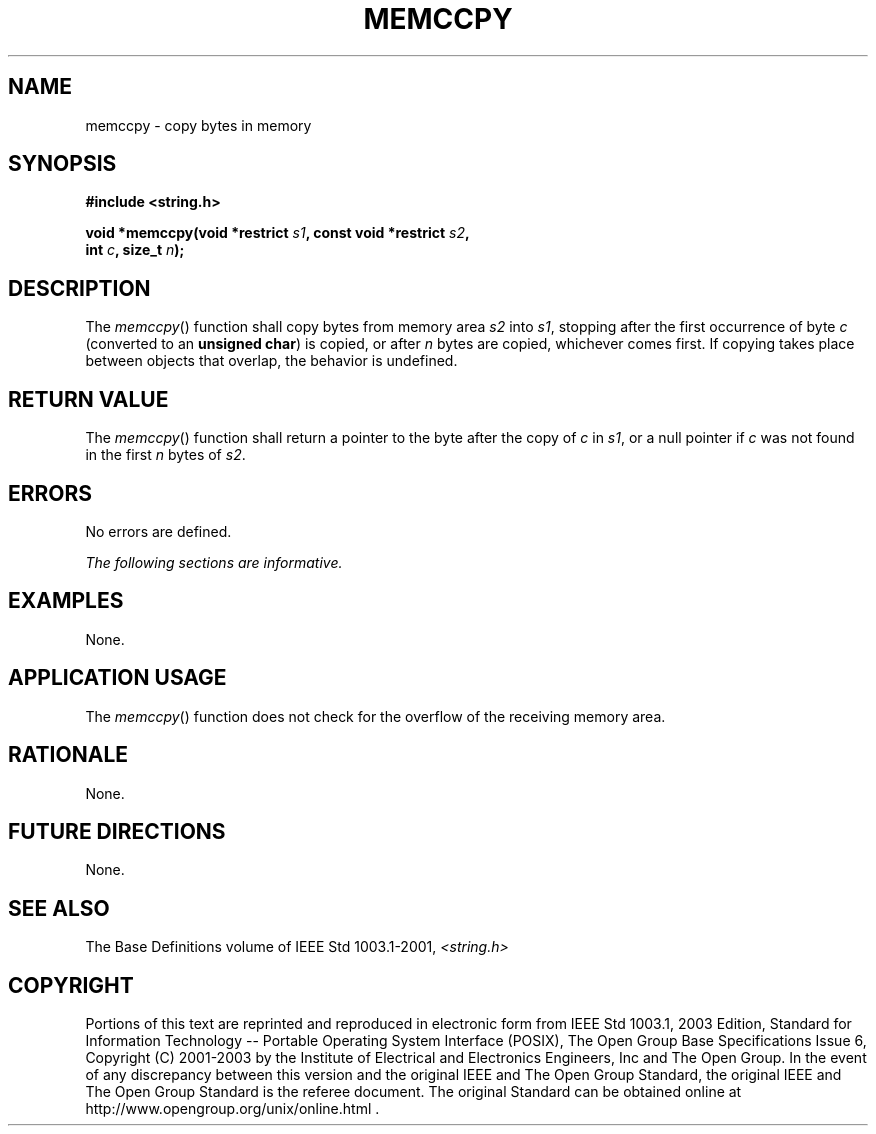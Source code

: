 .\" Copyright (c) 2001-2003 The Open Group, All Rights Reserved 
.TH "MEMCCPY" 3 2003 "IEEE/The Open Group" "POSIX Programmer's Manual"
.\" memccpy 
.SH NAME
memccpy \- copy bytes in memory
.SH SYNOPSIS
.LP
\fB#include <string.h>
.br
.sp
void *memccpy(void *restrict\fP \fIs1\fP\fB, const void *restrict\fP
\fIs2\fP\fB,
.br
\ \ \ \ \ \  int\fP \fIc\fP\fB, size_t\fP \fIn\fP\fB); \fP
\fB
.br
\fP
.SH DESCRIPTION
.LP
The \fImemccpy\fP() function shall copy bytes from memory area \fIs2\fP
into \fIs1\fP, stopping after the first occurrence of
byte \fIc\fP (converted to an \fBunsigned char\fP) is copied, or after
\fIn\fP bytes are copied, whichever comes first. If
copying takes place between objects that overlap, the behavior is
undefined.
.SH RETURN VALUE
.LP
The \fImemccpy\fP() function shall return a pointer to the byte after
the copy of \fIc\fP in \fIs1\fP, or a null pointer if
\fIc\fP was not found in the first \fIn\fP bytes of \fIs2\fP.
.SH ERRORS
.LP
No errors are defined.
.LP
\fIThe following sections are informative.\fP
.SH EXAMPLES
.LP
None.
.SH APPLICATION USAGE
.LP
The \fImemccpy\fP() function does not check for the overflow of the
receiving memory area.
.SH RATIONALE
.LP
None.
.SH FUTURE DIRECTIONS
.LP
None.
.SH SEE ALSO
.LP
The Base Definitions volume of IEEE\ Std\ 1003.1-2001, \fI<string.h>\fP
.SH COPYRIGHT
Portions of this text are reprinted and reproduced in electronic form
from IEEE Std 1003.1, 2003 Edition, Standard for Information Technology
-- Portable Operating System Interface (POSIX), The Open Group Base
Specifications Issue 6, Copyright (C) 2001-2003 by the Institute of
Electrical and Electronics Engineers, Inc and The Open Group. In the
event of any discrepancy between this version and the original IEEE and
The Open Group Standard, the original IEEE and The Open Group Standard
is the referee document. The original Standard can be obtained online at
http://www.opengroup.org/unix/online.html .
